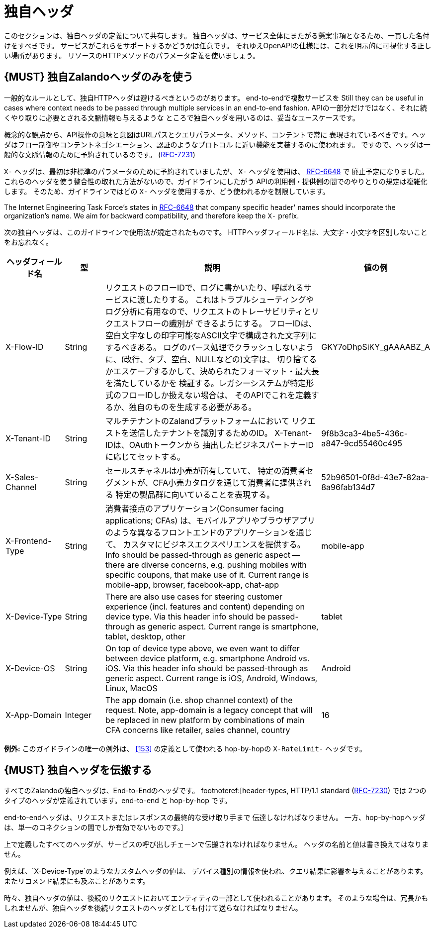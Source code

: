 [[proprietary-headers]]
= 独自ヘッダ

このセクションは、独自ヘッダの定義について共有します。
独自ヘッダは、サービス全体にまたがる懸案事項となるため、一貫した名付けをすべきです。
サービスがこれらをサポートするかどうかは任意です。
それゆえOpenAPIの仕様には、これを明示的に可視化する正しい場所があります。
リソースのHTTPメソッドのパラメータ定義を使いましょう。

[#183]
== {MUST} 独自Zalandoヘッダのみを使う

一般的なルールとして、独自HTTPヘッダは避けるべきというのがあります。
end-to-endで複数サービスを
Still they can be useful in cases where context needs to be passed through
multiple services in an end-to-end fashion.
APIの一部分だけではなく、それに続くやり取りに必要とされる文脈情報も与えるような
ところで独自ヘッダを用いるのは、妥当なユースケースです。

概念的な観点から、API操作の意味と意図はURLパスとクエリパラメータ、メソッド、コンテントで常に
表現されているべきです。ヘッダはフロー制御やコンテントネゴシエーション、認証のようなプロトコル
に近い機能を実装するのに使われます。
ですので、ヘッダは一般的な文脈情報のために予約されているのです。
(https://tools.ietf.org/html/rfc7231#section-5[RFC-7231])

`X-` ヘッダは、最初は非標準のパラメータのために予約されていましたが、
`X-` ヘッダを使用は、 https://tools.ietf.org/html/rfc6648[RFC-6648] で
廃止予定になりました。
これらのヘッダを使う整合性の取れた方法がないので、ガイドラインにしたがう
APIの利用側・提供側の間でのやりとりの規定は複雑化します。
そのため、ガイドラインではどの `X-` ヘッダを使用するか、どう使われるかを制限しています。

The Internet Engineering Task Force's states in
https://tools.ietf.org/html/rfc6648[RFC-6648] that company specific
header' names should incorporate the organization's name. We aim for
backward compatibility, and therefore keep the `X-` prefix.

次の独自ヘッダは、このガイドラインで使用法が規定されたものです。
HTTPヘッダフィールド名は、大文字・小文字を区別しないことをお忘れなく。

[cols="15%,10%,60%,15%",options="header",]
|=======================================================================
|ヘッダフィールド名 |型 |説明 |値の例
|X-Flow-ID |String |リクエストのフローIDで、ログに書かいたり、呼ばれるサービスに渡したりする。
これはトラブルシューティングやログ分析に有用なので、リクエストのトレーサビリティとリクエストフローの識別が
できるようにする。
フローIDは、空白文字なしの印字可能なASCII文字で構成された文字列にするべきある。
ログのパース処理でクラッシュしないように、(改行、タブ、空白、NULLなどの)文字は、
切り捨てるかエスケープするかして、決められたフォーマット・最大長を満たしているかを
検証する。レガシーシステムが特定形式のフローIDしか扱えない場合は、
そのAPIでこれを定義するか、独自のものを生成する必要がある。
|GKY7oDhpSiKY_gAAAABZ_A

|X-Tenant-ID |String |マルチテナントのZalandプラットフォームにおいて
リクエストを送信したテナントを識別するためのID。 X-Tenant-IDは、OAuthトークンから
抽出したビジネスパートナーIDに応じてセットする。
|9f8b3ca3-4be5-436c-a847-9cd55460c495

|X-Sales-Channel |String |セールスチャネルは小売が所有していて、
特定の消費者セグメントが、CFA小売カタログを通じて消費者に提供される
特定の製品群に向いていることを表現する。
|52b96501-0f8d-43e7-82aa-8a96fab134d7

|X-Frontend-Type |String |消費者接点のアプリケーション(Consumer facing applications; CFAs)
は、モバイルアプリやブラウザアプリのような異なるフロントエンドのアプリケーションを通じて、
カスタマにビジネスエクスペリエンスを提供する。
Info should be
passed-through as generic aspect -- there are diverse concerns, e.g.
pushing mobiles with specific coupons, that make use of it. Current
range is mobile-app, browser, facebook-app, chat-app |mobile-app

|X-Device-Type |String |There are also use cases for steering customer
experience (incl. features and content) depending on device type. Via
this header info should be passed-through as generic aspect. Current
range is smartphone, tablet, desktop, other |tablet

|X-Device-OS |String |On top of device type above, we even want to
differ between device platform, e.g. smartphone Android vs. iOS. Via
this header info should be passed-through as generic aspect. Current
range is iOS, Android, Windows, Linux, MacOS |Android

|X-App-Domain |Integer |The app domain (i.e. shop channel context) of
the request. Note, app-domain is a legacy concept that will be replaced
in new platform by combinations of main CFA concerns like retailer,
sales channel, country |16
|=======================================================================

*例外:* このガイドラインの唯一の例外は、 <<153>> の定義として使われる hop-by-hopの
`X-RateLimit-` ヘッダです。

[#184]
== {MUST} 独自ヘッダを伝搬する

すべてのZalandoの独自ヘッダは、End-to-Endのヘッダです。
footnoteref:[header-types, HTTP/1.1 standard
(https://tools.ietf.org/html/rfc7230#section-6.1[RFC-7230]) では
2つのタイプのヘッダが定義されています。end-to-end と hop-by-hop です。

end-to-endヘッダは、リクエストまたはレスポンスの最終的な受け取り手まで
伝達しなければなりません。
一方、hop-by-hopヘッダは、単一のコネクションの間でしか有効でないものです。]

上で定義したすべてのヘッダが、サービスの呼び出しチェーンで伝搬されなければなりません。
ヘッダの名前と値は書き換えてはなりません。

例えば、`X-Device-Type`のようなカスタムヘッダの値は、
デバイス種別の情報を使われ、クエリ結果に影響を与えることがあります。
またリコメンド結果にも及ぶことがあります。

時々、独自ヘッダの値は、後続のリクエストにおいてエンティティの一部として使われることがあります。
そのような場合は、冗長かもしれませんが、独自ヘッダを後続リクエストのヘッダとしても付けて送らなければなりません。
